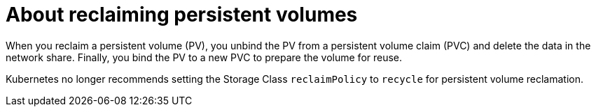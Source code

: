 // Module included in the following assemblies:
//
// virt/virtual_machines/virtual_disks/virt-reclaiming-persistent-volumes.adoc

[id="virt-about-reclaiming-persistent-volumes_{context}"]

= About reclaiming persistent volumes

When you reclaim a persistent volume (PV), you unbind the PV from a persistent volume claim (PVC)
and delete the data in the network share. Finally, you bind the PV to a new PVC to
prepare the volume for reuse.

Kubernetes no longer recommends setting the Storage Class `reclaimPolicy`
to `recycle` for persistent volume reclamation.
